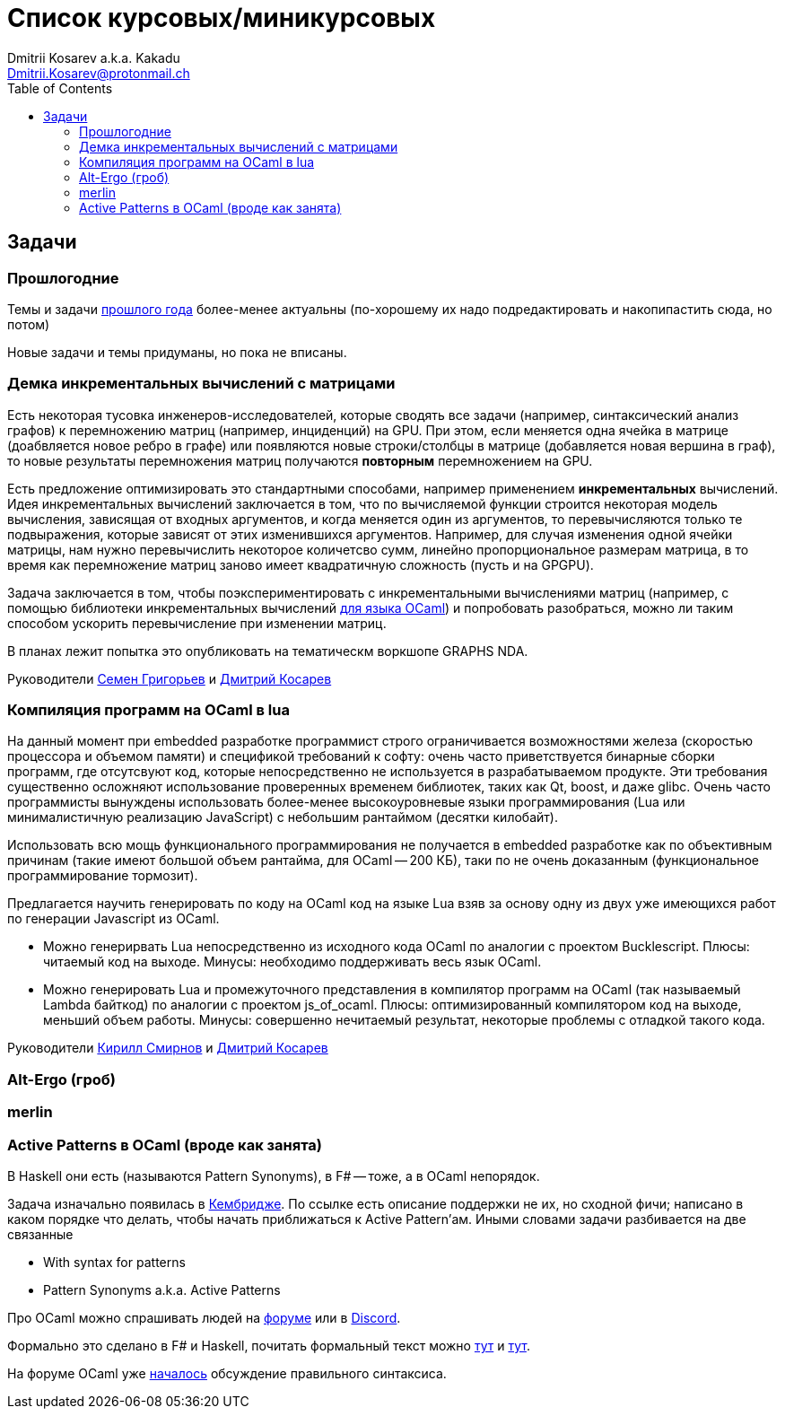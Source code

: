 :source-highlighter: pygments
:pygments-style: monokai
:local-css-style: pastie
:toc:

Список курсовых/миникурсовых
============================
:Author: Dmitrii Kosarev a.k.a. Kakadu
:email:  Dmitrii.Kosarev@protonmail.ch




Задачи
------

Прошлогодние
~~~~~~~~~~~~

Темы и задачи link:../fp2018/projects.html[прошлого года] более-менее актуальны (по-хорошему их надо подредактировать и накопипастить сюда, но потом)

Новые задачи и темы придуманы, но пока не вписаны.


[[incremental]]
Демка инкрементальных вычислений с матрицами
~~~~~~~~~~~~~~~~~~~~~~~~~~~~~~~~~~~~~~~~~~~~

Есть некоторая тусовка инженеров-исследователей, которые сводять все задачи (например, синтаксический анализ графов) к перемножению матриц (например, инциденций) на GPU. При этом, если меняется одна ячейка в матрице (доабвляется новое ребро в графе) или появляются новые строки/столбцы в матрице (добавляется новая вершина в
граф), то новые результаты перемножения матриц получаются *повторным* перемножением на GPU.

Есть предложение оптимизировать это стандартными способами, например применением *инкрементальных* вычислений.
Идея инкрементальных вычислений заключается в том, что по вычисляемой функции строится некоторая модель
вычисления, зависящая от входных аргументов, и когда меняется один из аргументов, то перевычисляются только
те подвыражения, которые зависят от этих изменившихся аргументов. Например, для случая изменения одной ячейки
матрицы, нам нужно перевычислить некоторое количетсво сумм, линейно пропорциональное размерам матрица, в то
время как перемножение матриц заново имеет квадратичную сложность (пусть и на GPGPU).

Задача заключается в том, чтобы поэкспериментировать с инкрементальными вычислениями матриц (например,
с помощью библиотеки инкрементальных вычислений https://github.com/janestreet/incremental[для языка OCaml])
и попробовать разобраться, можно ли таким способом ускорить перевычисление при изменении матриц.

В планах лежит попытка это опубликовать на тематическм воркшопе GRAPHS NDA.

Руководители mailto:rsdpisuy@gmail.com[Семен Григорьев] и mailto:Dmitrii.Kosarev@protonmail.ch[Дмитрий Косарев]

[[caml_lua]]
Компиляция программ на  OCaml в lua
~~~~~~~~~~~~~~~~~~~~~~~~~~~~~~~~~~~

На данный момент при embedded разработке программист строго ограничивается возможностями железа (скоростью
процессора и объемом памяти) и спецификой требований к софту: очень часто приветствуется бинарные
сборки программ, где отсутсвуют код, которые непосредственно не используется в разрабатываемом продукте. Эти
требования существенно осложняют использование проверенных временем библиотек, таких как Qt, boost, и даже glibc.
Очень часто программисты вынуждены использовать более-менее высокоуровневые языки программирования
(Lua или минималистичную реализацию JavaScript) с небольшим рантаймом (десятки килобайт).

Использовать всю мощь функционального программирования не получается в embedded разработке как по объективным
причинам (такие имеют большой объем рантайма, для OCaml -- 200 КБ), таки по не очень доказанным (функциональное
программирование тормозит).

Предлагается научить генерировать по коду на OCaml код на языке Lua взяв за основу одну из двух
уже имеющихся работ по генерации Javascript из OCaml.

* Можно генерирвать Lua непосредственно из исходного кода OCaml по аналогии с проектом Bucklescript.
  Плюсы: читаемый код на выходе. Минусы: необходимо поддерживать весь язык OCaml.
* Можно генерировать Lua и промежуточного представления в компилятор программ на OCaml (так называемый
  Lambda байткод) по аналогии с проектом js_of_ocaml.
  Плюсы: оптимизированный компилятором код на выходе, меньший объем работы. Минусы:  совершенно нечитаемый результат, некоторые проблемы с отладкой такого кода.

Руководители mailto:kirill.k.smirnov@gmail.com[Кирилл Смирнов] и mailto:Dmitrii.Kosarev@protonmail.ch[Дмитрий Косарев]

[[altergo]]
Alt-Ergo (гроб)
~~~~~~~~~~~~~~~

[[merlin]]
merlin
~~~~~~


[[active]]
Active Patterns в OCaml (вроде как занята)
~~~~~~~~~~~~~~~~~~~~~~~~~~~~~~~~~~~~~~~~~~

В Haskell они есть (называются Pattern Synonyms), в F# -- тоже, а в OCaml непорядок.

Задача изначально появилась в https://github.com/ocamllabs/compiler-hacking/wiki/Add-a-%22with%22-syntax-for-patterns[Кембридже].
По ссылке есть описание поддержки не их, но сходной фичи; написано в каком порядке что делать, чтобы начать приближаться к Active Pattern'ам.
Иными словами задачи разбивается на две связанные

* With syntax for patterns
* Pattern Synonyms a.k.a. Active Patterns

Про OCaml можно спрашивать людей на https://discuss.ocaml.org/[форуме] или в https://discordapp.com/invite/cCYQbqN[Discord].

Формально это сделано в F# и Haskell, почитать формальный текст можно
https://web.engr.oregonstate.edu/~erwig/papers/PGandTP_Haskell00.pdf[тут] и
https://www.microsoft.com/en-us/research/wp-content/uploads/2016/08/pattern-synonyms-Haskell16.pdf[тут].

На форуме OCaml уже https://discuss.ocaml.org/t/musings-on-extended-pattern-matching-syntaxes/3600[началось] обсуждение правильного синтаксиса.
